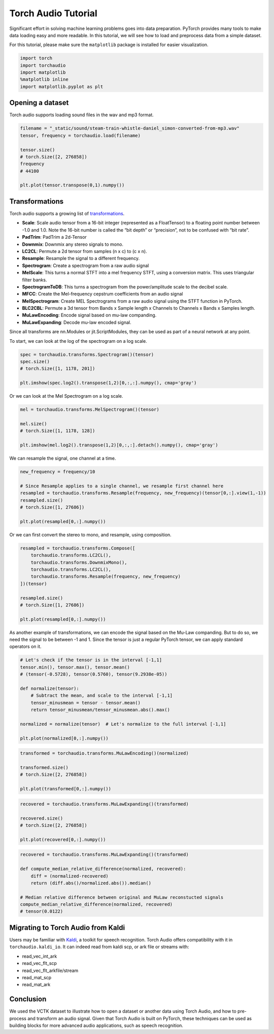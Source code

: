 Torch Audio Tutorial
===================

Significant effort in solving machine learning problems goes into data
preparation. PyTorch provides many tools to make data loading easy and
more readable. In this tutorial, we will see how to load and preprocess
data from a simple dataset.

For this tutorial, please make sure the ``matplotlib`` package is
installed for easier visualization.

.. code:: ipython3

    import torch
    import torchaudio
    import matplotlib
    %matplotlib inline
    import matplotlib.pyplot as plt


Opening a dataset
-----------------

Torch audio supports loading sound files in the wav and mp3 format.

.. code:: ipython3

    filename = "_static/sound/steam-train-whistle-daniel_simon-converted-from-mp3.wav"
    tensor, frequency = torchaudio.load(filename)

    tensor.size()
    # torch.Size([2, 276858])
    frequency
    # 44100

    plt.plot(tensor.transpose(0,1).numpy())

.. image:: _static/img/tutorial_original.png
    :width: 350 px


Transformations
---------------

Torch audio supports a growing list of
`transformations <https://pytorch.org/audio/transforms.html>`__.

-  **Scale**: Scale audio tensor from a 16-bit integer (represented as a
   FloatTensor) to a floating point number between -1.0 and 1.0. Note
   the 16-bit number is called the “bit depth” or “precision”, not to be
   confused with “bit rate”.
-  **PadTrim**: PadTrim a 2d-Tensor
-  **Downmix**: Downmix any stereo signals to mono.
-  **LC2CL**: Permute a 2d tensor from samples (n x c) to (c x n).
-  **Resample**: Resample the signal to a different frequency.
-  **Spectrogram**: Create a spectrogram from a raw audio signal
-  **MelScale**: This turns a normal STFT into a mel frequency STFT,
   using a conversion matrix. This uses triangular filter banks.
-  **SpectrogramToDB**: This turns a spectrogram from the
   power/amplitude scale to the decibel scale.
-  **MFCC**: Create the Mel-frequency cepstrum coefficients from an
   audio signal
-  **MelSpectrogram**: Create MEL Spectrograms from a raw audio signal
   using the STFT function in PyTorch.
-  **BLC2CBL**: Permute a 3d tensor from Bands x Sample length x
   Channels to Channels x Bands x Samples length.
-  **MuLawEncoding**: Encode signal based on mu-law companding.
-  **MuLawExpanding**: Decode mu-law encoded signal.

Since all transforms are nn.Modules or jit.ScriptModules, they can be
used as part of a neural network at any point.

To start, we can look at the log of the spectrogram on a log scale.

.. code:: ipython3

    spec = torchaudio.transforms.Spectrogram()(tensor)
    spec.size()
    # torch.Size([1, 1178, 201])

    plt.imshow(spec.log2().transpose(1,2)[0,:,:].numpy(), cmap='gray')

.. image:: _static/img/tutorial_spectrogram.png
    :width: 350 px


Or we can look at the Mel Spectrogram on a log scale.

.. code:: ipython3

    mel = torchaudio.transforms.MelSpectrogram()(tensor)

    mel.size()
    # torch.Size([1, 1178, 128])

    plt.imshow(mel.log2().transpose(1,2)[0,:,:].detach().numpy(), cmap='gray')

.. image:: _static/img/tutorial_melspectrogram.png
    :width: 350 px


We can resample the signal, one channel at a time.

.. code:: ipython3

    new_frequency = frequency/10

    # Since Resample applies to a single channel, we resample first channel here
    resampled = torchaudio.transforms.Resample(frequency, new_frequency)(tensor[0,:].view(1,-1))
    resampled.size()
    # torch.Size([1, 27686])

    plt.plot(resampled[0,:].numpy())

.. image:: _static/img/tutorial_resample.png
    :width: 350 px

Or we can first convert the stereo to mono, and resample, using
composition.

.. code:: ipython3

    resampled = torchaudio.transforms.Compose([
        torchaudio.transforms.LC2CL(),
        torchaudio.transforms.DownmixMono(),
        torchaudio.transforms.LC2CL(),
        torchaudio.transforms.Resample(frequency, new_frequency)
    ])(tensor)

    resampled.size()
    # torch.Size([1, 27686])

    plt.plot(resampled[0,:].numpy())

.. image:: _static/img/tutorial_resample_mono.png
    :width: 350 px


As another example of transformations, we can encode the signal based on
the Mu-Law companding. But to do so, we need the signal to be between -1
and 1. Since the tensor is just a regular PyTorch tensor, we can apply
standard operators on it.

.. code:: ipython3

    # Let's check if the tensor is in the interval [-1,1]
    tensor.min(), tensor.max(), tensor.mean()
    # (tensor(-0.5728), tensor(0.5760), tensor(9.2938e-05))

    def normalize(tensor):
        # Subtract the mean, and scale to the interval [-1,1]
        tensor_minusmean = tensor - tensor.mean()
        return tensor_minusmean/tensor_minusmean.abs().max()
    
    normalized = normalize(tensor)  # Let's normalize to the full interval [-1,1]
    
    plt.plot(normalized[0,:].numpy())

.. image:: _static/img/tutorial_normalize.png
    :width: 350 px


.. code:: ipython3

    transformed = torchaudio.transforms.MuLawEncoding()(normalized)

    transformed.size()
    # torch.Size([2, 276858])

    plt.plot(transformed[0,:].numpy())

.. image:: _static/img/tutorial_mulawenc.png
    :width: 350 px


.. code:: ipython3

    recovered = torchaudio.transforms.MuLawExpanding()(transformed)

    recovered.size()
    # torch.Size([2, 276858])

    plt.plot(recovered[0,:].numpy())

.. image:: _static/img/tutorial_mulawdec.png
    :width: 350 px


.. code:: ipython3

    recovered = torchaudio.transforms.MuLawExpanding()(transformed)
    
    def compute_median_relative_difference(normalized, recovered):
        diff = (normalized-recovered)
        return (diff.abs()/normalized.abs()).median()
    
    # Median relative difference between original and MuLaw reconstucted signals
    compute_median_relative_difference(normalized, recovered)
    # tensor(0.0122)


Migrating to Torch Audio from Kaldi
-----------------------------------

Users may be familiar with
`Kaldi <http://github.com/kaldi-asr/kaldi>`__, a toolkit for speech
recognition. Torch Audio offers compatibility with it in
``torchaudio.kaldi_io``. It can indeed read from kaldi scp, or ark file
or streams with:

-  read_vec_int_ark
-  read_vec_flt_scp
-  read_vec_flt_arkfile/stream
-  read_mat_scp
-  read_mat_ark


Conclusion
----------

We used the VCTK dataset to illustrate how to open a dataset or
another data using Torch Audio, and how to pre-process and transform an
audio signal. Given that Torch Audio is built on PyTorch, these
techniques can be used as building blocks for more advanced audio
applications, such as speech recognition.
